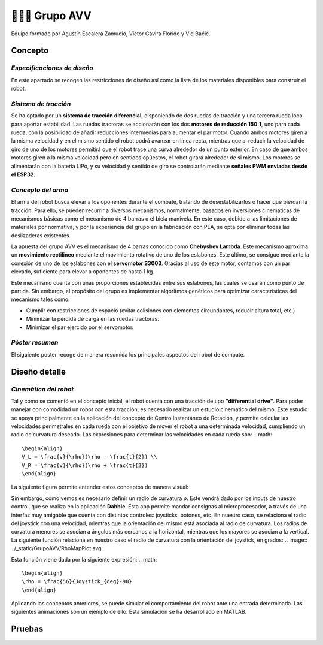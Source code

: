 =======================
👨🏻‍🎓 Grupo AVV
=======================
Equipo formado por Agustín Escalera Zamudio, Víctor Gavira Florido y Vid Baćić.

Concepto
=======================

*Especificaciones de diseño*
-----------------------------------------
En este apartado se recogen las restricciones de diseño así como la lista de los materiales disponibles para construir el robot.

*Sistema de tracción*
---------------------------------------

.. image:: ../_static/GrupoAVV/frames2200.gif 
   :width: 30%
   :align: right  

Se ha optado por un **sistema de tracción diferencial**, disponiendo de dos ruedas de tracción y una tercera rueda loca para aportar estabilidad. Las ruedas tractoras se accionarán con los dos **motores de reducción 150:1**, uno para cada rueda, con la posibilidad de añadir reducciones intermedias para aumentar el par motor. 
Cuando ambos motores giren a la misma velocidad y en el mismo sentido el robot podrá avanzar en línea recta, mientras que al reducir la velocidad de giro de uno de los motores permitirá que el robot trace una curva alrededor de un punto exterior. En caso de que ambos motores giren a la misma velocidad pero en sentidos opùestos, el robot girará alrededor de si mismo. Los motores se alimentarán con la batería LiPo, y su velocidad y sentido de giro se controlarán mediante **señales PWM enviadas desde el ESP32**.


*Concepto del arma*
---------------------------------
El arma del robot busca elevar a los oponentes durante el combate, tratando de desestabilizarlos o hacer que pierdan la tracción. Para ello, se pueden recurrir a diversos mecanismos, normalmente, basados en inversiones cinemáticas de mecanismos básicas como el mecanismo de 4 barras o el biela manivela. En este caso, debido a las limitaciones de materiales por normativa, y por la experiencia del grupo en la fabricación con PLA, se opta por eliminar todas las deslizaderas existentes. 

La apuesta del grupo AVV es el mecanismo de 4 barras conocido como **Chebyshev Lambda**. Este mecanismo aproxima un **movimiento rectilineo** mediante el movimiento rotativo de uno de los eslabones. Este último, se consigue mediante la conexión de uno de los eslabones con el **servomotor S3003**. Gracias al uso de este motor, contamos con un par elevado, suficiente para elevar a oponentes de hasta 1 kg. 


Este mecanismo cuenta con unas proporciones establecidas entre sus eslabones, las cuales se usarán como punto de partida. Sin embargo, el propósito del grupo es implementar algoritmos genéticos para optimizar características del mecanismo tales como:

.. image:: ../_static/GrupoAVV/MecanismoRecortado.gif 
   :width: 45%
   :align: left  

* Cumplir con restricciones de espacio (evitar colisiones con elementos circundantes, reducir altura total, etc.)
* Minimizar la pérdida de carga en las ruedas tractoras.
* Minimizar el par ejercido por el servomotor.

*Póster resumen*
---------------------------------
El siguiente poster recoge de manera resumida los principales aspectos del robot de combate.

.. image:: ../_static/GrupoAVV/AVVCombatRobotPoster.svg

Diseño detalle
=======================
*Cinemática del robot*
---------------------------------
Tal y como se comentó en el concepto inicial, el robot cuenta con una tracción de tipo **"differential drive"**. Para poder manejar con comodidad un robot con esta tracción, es necesario realizar un estudio cinemático del mismo. Este estudio se apoya principalmente en la aplicación del concepto de Centro Instantáneo de Rotación, y permite calcular las velocidades perimetrales en cada rueda con el objetivo de mover el robot a una determinada velocidad, cumpliendo un radio de curvatura deseado. Las expresiones para determinar las velocidades en cada rueda son:
.. math::

   \begin{align}
   V_L = \frac{v}{\rho}(\rho - \frac{t}{2}) \\
   V_R = \frac{v}{\rho}(\rho + \frac{t}{2})
   \end{align}

La siguiente figura permite entender estos conceptos de manera visual:

.. image:: ../_static/GrupoAVV/CIRexplain.svg

Sin embargo, como vemos es necesario definir un radio de curvatura :math:`\rho`. Este vendrá dado por los inputs de nuestro control, que se realiza en la aplicación **Dabble**. Esta app permite mandar consignas al microprocesador, a través de una interfaz muy amigable que cuenta con distintos controles: joysticks, botones, etc. En nuestro caso, se relaciona el radio del joystick con una velocidad, mientras que la orientación del mismo está asociada al radio de curvatura. Los radios de curvatura menores se asocian a ángulos más cercanos a la horizontal, mientras que los mayores se asocian a la vertical. La siguiente función relaciona en nuestro caso el radio de curvatura con la orientación del joystick, en grados:
.. image:: ../_static/GrupoAVV/RhoMapPlot.svg

Esta función viene dada por la siguiente expresión:
.. math::

   \begin{align}
   \rho = \frac{56}{Joystick_{deg}-90}
   \end{align}

Aplicando los conceptos anteriores, se puede simular el comportamiento del robot ante una entrada determinada. Las siguientes animaciones son un ejemplo de ello. Esta simulación se ha desarrollado en MATLAB.

Pruebas
=======================